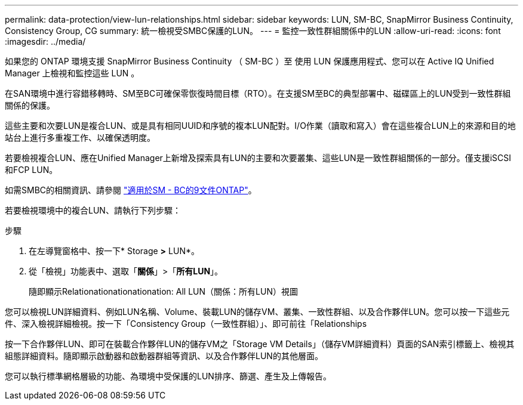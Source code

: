 ---
permalink: data-protection/view-lun-relationships.html 
sidebar: sidebar 
keywords: LUN, SM-BC, SnapMirror Business Continuity, Consistency Group, CG 
summary: 統一檢視受SMBC保護的LUN。 
---
= 監控一致性群組關係中的LUN
:allow-uri-read: 
:icons: font
:imagesdir: ../media/


[role="lead"]
如果您的 ONTAP 環境支援 SnapMirror Business Continuity （ SM-BC ）至
使用 LUN 保護應用程式、您可以在 Active IQ Unified Manager 上檢視和監控這些 LUN 。

在SAN環境中進行容錯移轉時、SM至BC可確保零恢復時間目標（RTO）。在支援SM至BC的典型部署中、磁碟區上的LUN受到一致性群組關係的保護。

這些主要和次要LUN是複合LUN、或是具有相同UUID和序號的複本LUN配對。I/O作業（讀取和寫入）會在這些複合LUN上的來源和目的地站台上進行多重複工作、以確保透明度。

若要檢視複合LUN、應在Unified Manager上新增及探索具有LUN的主要和次要叢集、這些LUN是一致性群組關係的一部分。僅支援iSCSI和FCP LUN。

如需SMBC的相關資訊、請參閱 link:https://docs.netapp.com/us-en/ontap/smbc/index.html["適用於SM - BC的9文件ONTAP"]。

若要檢視環境中的複合LUN、請執行下列步驟：

.步驟
. 在左導覽窗格中、按一下* Storage *>* LUN*。
. 從「檢視」功能表中、選取「*關係*」>「*所有LUN*」。
+
隨即顯示Relationationationationation: All LUN（關係：所有LUN）視圖



您可以檢視LUN詳細資料、例如LUN名稱、Volume、裝載LUN的儲存VM、叢集、一致性群組、以及合作夥伴LUN。您可以按一下這些元件、深入檢視詳細檢視。按一下「Consistency Group（一致性群組）」、即可前往「Relationships

按一下合作夥伴LUN、即可在裝載合作夥伴LUN的儲存VM之「Storage VM Details」（儲存VM詳細資料）頁面的SAN索引標籤上、檢視其組態詳細資料。隨即顯示啟動器和啟動器群組等資訊、以及合作夥伴LUN的其他層面。

您可以執行標準網格層級的功能、為環境中受保護的LUN排序、篩選、產生及上傳報告。
